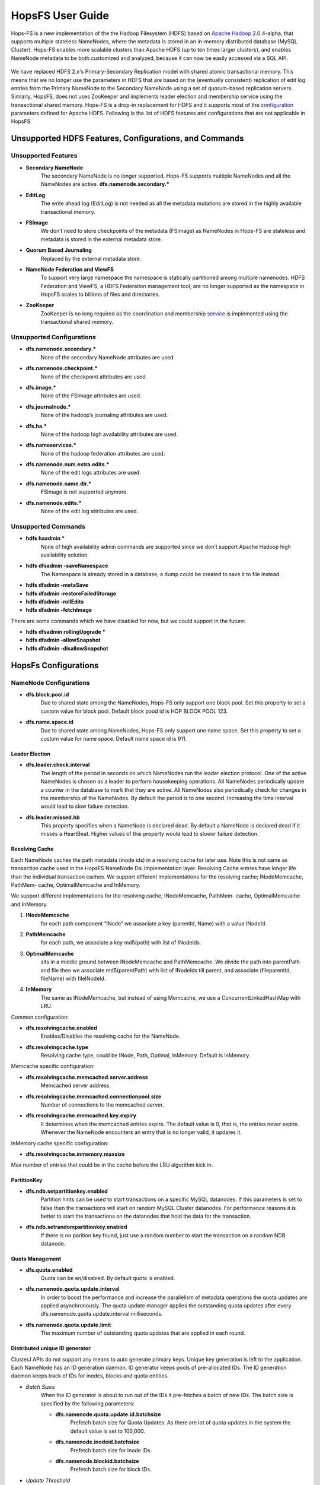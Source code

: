 ******************
HopsFS User Guide
******************


Hops-FS is a new implementation of the the Hadoop Filesystem (HDFS) based on `Apache Hadoop`_ 2.0.4-alpha, that supports multiple stateless NameNodes, where the metadata is stored in an in-memory distributed database (MySQL Cluster). Hops-FS enables more scalable clusters than Apache HDFS (up to ten times larger clusters), and enables NameNode metadata to be both customized and analyzed, because it can now be easily accessed via a SQL API.

.. figure:: ../imgs/hopsfs-arch.png
   :alt: HopsFS vs Apache HDFS Architecture

We have replaced HDFS 2.x's Primary-Secondary Replication model with shared atomic transactional memory. This means that we no longer use the parameters in HDFS that are based on the (eventually consistent) replication of edit log entries from the Primary NameNode to the Secondary NameNode using a set of quorum-based replication servers. Simlarly, HopsFS, does not uses ZooKeeper and implements leader election and membership service using the transactional shared memory.
Hops-FS is a drop-in replacement for HDFS and it supports most of the `configuration`_ parameters defined for Apache HDFS. Following is the list of HDFS features and configurations that are not applicable in HopsFS

Unsupported HDFS Features, Configurations, and Commands
===============

Unsupported Features
--------------------

* **Secondary NameNode**
	The secondary NameNode is no longer supported. Hops-FS supports multiple NameNodes and all the NameNodes are active. **dfs.namenode.secondary.***
* **EditLog**
	The write ahead log (EditLog) is not needed as all the metadata mutations are stored in the highly available transactional memory.
* **FSImage**
	We don’t need to store checkpoints of the metadata (FSImage) as NameNodes in Hops-FS are stateless and metadata is stored in the external metadata store.
* **Quorum Based Journaling**
	Replaced by the external metadata store.
* **NameNode Federation and ViewFS**
	To support very large namespace the namespace is statically partitioned among multiple namenodes. HDFS Federation and ViewFS, a HDFS Federation management tool, are no longer supported as the namespace in HopsFS scales to billions of files and directories. 
* **ZooKeeper**
	ZooKeeper is no long required as the coordination and membership `service`_ is implemented using the transactional shared memory. 
	
Unsupported Configurations
--------------------------

* **dfs.namenode.secondary.***
	None of the secondary NameNode attributes are used.
* **dfs.namenode.checkpoint.***
	None of the checkpoint attributes are used.
* **dfs.image.***
	None of the FSImage attributes are used.
* **dfs.journalnode.***
	None of the hadoop’s journaling attributes are used.
* **dfs.ha.***
	None of the hadoop high availability attributes are used.
* **dfs.nameservices.***
	None of the hadoop federation attributes are used.
* **dfs.namenode.num.extra.edits.***
	None of the edit logs attributes are used.
* **dfs.namenode.name.dir.***
	FSImage is not supported anymore.
* **dfs.namenode.edits.***
	None of the edit log attributes are used.


Unsupported Commands
---------------------

* **hdfs haadmin ***
	None of high availability admin commands are supported since we don’t support Apache Hadoop high availability solution.
* **hdfs dfsadmin -saveNamespace** 
	The Namespace is already stored in a database, a dump could be created to save it to file instead.
* **hdfs dfadmin -metaSave**
* **hdfs dfadmin -restoreFailedStorage**
* **hdfs dfadmin -rollEdits**
* **hdfs dfadmin -fetchImage**


There are some commands which we have disabled for now, but we could support in the future:

* **hdfs dfsadmin rollingUpgrade ***
* **hdfs dfadmin -allowSnapshot**
* **hdfs dfadmin -disallowSnapshot**


HopsFs Configurations
===============

NameNode Configurations
----------------------

* **dfs.block.pool.id**
	Due to shared state among the NameNodes, Hops-FS only support one block pool. Set this property to set a custom value for block pool. Default block pood id is HOP BLOCK POOL 123.
* **dfs.name.space.id**
	Due to shared state among NameNodes, Hops-FS only support one name space. Set this property to set a custom value for name space. Default name space id is 911.
	


Leader Election
~~~~~~~~~~~~~~~~

* **dfs.leader.check.interval**
	The length of the period in seconds on which NameNodes run the leader election protocol. One of the active NameNodes is chosen as a leader to perform housekeeping operations. All NameNodes periodically update a counter in the database to mark that they are active. All NameNodes also periodically check for changes in the membership of the NameNodes. By default the period is to one second. Increasing the time interval would lead to slow failure detection.
* **dfs.leader.missed.hb**
	This property specifies when a NameNode is declared dead. By default a NameNode is declared dead if it misses a HeartBeat. Higher values of this property would lead to slower failure detection.


Resolving Cache 
~~~~~~~~~~~~~~~

Each NameNode caches the path metadata (inode ids) in a resolving cache for later use. Note
this is not same as transaction cache used in the HopsFS NameNode Dal Implementation layer.
Resolving Cache entries have longer life than the individual transaction caches.
We support different implementations for the resolving cache; INodeMemcache, PathMem-
cache, OptimalMemcache and InMemory.

We support different implementations for the resolving cache; INodeMemcache, PathMem-
cache, OptimalMemcache and InMemory.


1. **INodeMemcache**
	for each path component “INode” we associate a key (parentId, Name) with a value INodeId.
2. **PathMemcache**
	for each path, we associate a key md5(path) with list of INodeIds.
3. **OptimalMemcache**
	sits in a middle ground between INodeMemcache and PathMemcache. We divide the path into parentPath and file then we associate md5(parentPath) with list of INodeIds till parent, and associate (fileparentId, fileName) with fileINodeId.
4. **InMemory**
	The same as INodeMemcache, but instead of using Memcache, we use a ConcurrentLinkedHashMap with LRU.


Common configuration:

* **dfs.resolvingcache.enabled**
	Enables/Disables the resolving cache for the NameNode.
* **dfs.resolvingcache.type**
	Resolving cache type, could be INode, Path, Optimal, InMemory. Default is InMemory.


Memcache specific configuration:

* **dfs.resolvingcache.memcached.server.address**
	Memcached server address.
* **dfs.resolvingcache.memcached.connectionpool.size**
	Number of connections to the memcached server.
* **dfs.resolvingcache.memcached.key.expiry**
	It determines when the memcached entries expire. The default value is 0, that is, the entries never expire. Whenever the NameNode encounters an entry that is no longer valid, it updates it.

InMemory cache specific configuration:

* **dfs.resolvingcache.inmemory.maxsize**
Max number of entries that could be in the cache before the LRU algorithm kick in.


PartitionKey 
~~~~~~~~~~~~~~~

* **dfs.ndb.setpartitionkey.enabled**
	Partition hints can be used to start transactions on a specific MySQL datanodes. If this parameters is set to false then the transactions will start on random MySQL Cluster datanodes. For performance reasons it is better to start the transactions on the datanodes that hold the data for the transaction.
* **dfs.ndb.setrandompartitionkey.enabled**
	If there is no parition key found, just use a random number to start the transaction on a random NDB datanode.


Quota Management 
~~~~~~~~~~~~~~~~

* **dfs.quota.enabled**
	Quota can be en/disabled. By default quota is enabled.

* **dfs.namenode.quota.update.interval**
	In order to boost the performance and increase the parallelism of metadata operations the quota updates are applied asynchronously. The quota update manager applies the outstanding quota updates after every dfs.namenode.quota.update.interval milliseconds.
* **dfs.namenode.quota.update.limit**
	The maximum number of outstanding quota updates that are applied in each round.


Distributed unique ID generator
~~~~~~~~~~~~~~~~~~~~~~~~~~~~~~~

ClusterJ APIs do not support any means to auto generate primary keys. Unique key generation is left to the application. Each NameNode has an ID generation daemon. ID generator keeps pools of pre-allocated IDs. The ID generation daemon keeps track of IDs for inodes, blocks and quota entities.

* *Batch Sizes*
	When the ID generator is about to run out of the IDs it pre-fetches a batch of new IDs. The batch size is specified by the following parameters:

	- **dfs.namenode.quota.update.id.batchsize** 
		Prefetch batch size for Quota Updates. As there are lot of quota updates in the system the default value is set to 100,000.
	- **dfs.namenode.inodeid.batchsize**
		 Prefetch batch size for inode IDs.
	- **dfs.namenode.blockid.batchsize**
		 Prefetch batch size for block IDs.
* *Update Threshold*
	These parameters define when the ID generator should pre-fetch new batch of IDs. Values for these parameter are defined as percentages i.e. 0.5 means prefetch new batch of IDs if 50% of the IDs have been consumed by the NameNode.

	- **dfs.namenode.quota.update.updateThreshold**
		Threshold value for quota IDs.
	- **dfs.namenode.inodeid.updateThreshold** 
		Threshold value for inode IDs.
	- **dfs.namenode.blockid.updateThreshold**
		 Threshold value for block IDs.
* **dfs.namenode.id.updateThreshold**
	It defines how often the IDs Monitor should check if the ID pools are running low on pre-allocated IDs.




Transaction Statistics 
~~~~~~~~~~~~~~~~~~~~~~~

* **dfs.transaction.stats.enabled**
	Each NameNode collect statistics about currently running transactions. The statistics willbe written in a comma separated file format, that could be parsed afterwards to get an aggregated view over all or specific transactions. By default transaction stats is disabled.

* **dfs.transaction.stats.detailed.enabled**
	If enabled, The NameNode will write a more detailed and human readable version of the statistics. By default detailed transaction stats is disabled.

.. code-block:: none

	Transaction: LEADER_ELECTION
	----------------------------------------
	VariableContext
		HdfsLeParams[PK] H=4 M=1
	N=0 M=1 R=0
	Hits=4(4) Misses=1(1)
	Detailed Misses: PK 1(1)
	----------------------------------------
	----------------------------------------
	HdfsLESnapshot
		All[FT] H=0 M=1
		ById[PK] H=1 M=0
	N=1 M=0 R=0
	Hits=1(0) Misses=1(0)
	Detailed Misses: FT 1(0)
	----------------------------------------
	Tx. N=1 M=1 R=0
	Tx. Hits=5(4) Misses=2(1)
	Tx. Detailed Misses: PK 1(1) FT 1(0)


* **dfs.transaction.stats.dir**
	The directory where the stats are going to be written. Default directory is /tmp/hopsstats.
* **dfs.transaction.stats.writerround**
	How frequent the NameNode will write collected statistics to disk. Time is in seconds. Default is 120 seconds.


Client Configurations
----------------------

* **dfs.namenodes.rpc.addresses**
	HopsFs support multiple active NameNodes. A client can send a RPC request to any of the active NameNodes. This parameter specifies a list of active NameNodes in the system. The list has following format [hdfs://ip:port, hdfs://ip:port, ]. It is not necessary that this list contain all the active NameNodes in the system. Single valid reference to an active NameNode is sufficient. At the time of startup the client will obtain the updated list of all the NameNodes in the system from the given NameNode. If this list is empty then the client will connect to ’fs.default.name’.


* **dfs.namenode.selector-policy**
	The clients uniformly distribute the RPC calls among the all the NameNodes in the system based on the following policies. 
	- ROUND ROBIN
	- RANDOM
	- RANDOM_STICKY
	By default NameNode selection policy is set of ROUND ROBIN

* **dfs.clinet.max.retires.on.failure**
	The client will retry the RPC call if the RPC fails due to the failure of the NameNode. This property specifies how many times the client would retry the RPC before throwing an exception. This property is directly related to number of expected simultaneous failures of NameNodes. Set this value to 1 in case of low failure rates such as one dead NameNode at any given time. It is recommended that this property must be set to value >= 1.
* **dfs.client.max.random.wait.on.retry**
	A RPC can fail because of many factors such as NameNode failure, network congestion etc. Changes in the membership of NameNodes can lead to contention on the remaining NameNodes. In order to avoid contention on the remaining NameNodes in the system the client would randomly wait between [0,MAX VALUE] ms before retrying the RPC. This property specifies MAX VALUE; by default it is set to 1000 ms.
* **dfs.client.refresh.namenode.list**
	All clients periodically refresh their view of active NameNodes in the system. By default after every minute the client checks for changes in the membership of the NameNodes. Higher values can be chosen for scenarios where the membership does not change frequently.


Data access layer configuration parameters
------------------------------------------

* **com.mysql.clusterj.connectstring**
	Address of management server of MySQL NDB Cluster.
* **com.mysql.clusterj.database**
	Name of the database that contains the metadata tables.
* **com.mysql.clusterj.connection.pool.size**
	This is the number of connections that are created in the ClusterJ connection pool. If it is set to 1 then all the sessions share the same connection; all requests for a SessionFactory with the same connect string and database will share a single SessionFactory. A setting of 0 disables pooling; each request for a SessionFactory will receive its own unique SessionFactory. We set the default value of this parameter to 3.
* **com.mysql.clusterj.max.transactions**
	Maximum number transactions that can be simultaneously executed using the clusterj client. The maximum support transactions are 1024.
* **io.hops.metadata.ndb.mysqlserver.host**
	Address of MySQL server. For higher performance we use MySQL Server to perform a aggregate queries on the file system metadata.
* **io.hops.metadata.ndb.mysqlserver.port**
	If not specified then default value of 3306 will be used.
* **io.hops.metadata.ndb.mysqlserver.username**
	A valid user name to access MySQL Server.
* **io.hops.metadata.ndb.mysqlserver.password**
	MySQL Server user password
* **io.hops.metadata.ndb.mysqlserver.connection pool size**
	Number of NDB connections used by the MySQL Server. The default is set to 10. 

* *Session Pool* 
	For performance reasons the data access layer maintains a pools of pre-allocated ClusterJ session objects. Following parameters are used to control the behavior the session pool.

	- **io.hops.session.pool.size**
		Defines the size of the session pool. The pool should be at least as big as the number of active transactions in the system. Number of active transactions in the system can be calculated as (num rpc handler threads +sub tree ops threds pool size). The default value is set to 1000.
	- **io.hops.session.reuse.count**
		 Session is used N times and then it is garbage collected. The default value is set to 5000.



Erasure Coding
==============
Hops-FS provides erasure coding functionality in order to decrease storage costs without the loss of high-availability. Hops offers a powerful, on a per file basis configurable, erasure coding API. Codes can be freely configured and different configurations can be applied to different files. Given that Hops monitors your erasure-coded files directly in the NameNode, maximum control over encoded files is guaranteed. This page explains how to configure and use the erasure coding functionality of Hops. Apache HDFS stores 3 copies of your data to provide high-availability. So 1 petabyte of data actually requires 3 petabytes of storgae. For many organizations, this results in onorous storage costs. Hops-FS also supports erasure coding to reduce the storage required by by 44% compared to HDFS, while still providing high-availability for your data.


Compatibility
-------------

The erasure coding functionality is fully compatible to standard HDFS and availability of encoded files is ensured via fully transparent on the fly repairs on the client-side. Transparent repairs are provided through a special implementation of the FileSystem API and hence compatible to any existing code relying on this API. To enable transparent repairs, simply add the following configuration option to your HDFS configuration file.

.. code-block:: xml

	<property>
  		<name>fs.hdfs.impl</name>
  		<value>org.apache.hadoop.fs.ErasureCodingFileSystem</value>
  		<description>FileSystem implementation to be used with HDFS</description>
	</property>

Note that code relying on the use of DistributedFileSystem instead of the FileSystem interface needs to be updated.



.. _erasure-coding-configuration:

Configuration
---------------

The erasure coding API is flexibly configurable and hence comes with some new configuration options that are shown here. All configuration options can be set by creating an erasure-coding-site.xml in the Hops configuration folder. Note that Hops comes with reasonable default values for all of these values. However, erasure coding needs to be enabled manually.

.. code-block:: xml

	<property>
	  <name>dfs.erasure_coding.enabled</name>
	  <value>true</value>
	  <description>Enable erasure coding</description>
	</property>

	<property>
	  <name>dfs.erasure_coding.codecs.json</name>
	  <value>
		[ 
		  {
			"id" : "xor",
			"parity_dir" : "/raid",
			"stripe_length" : 10,
			"parity_length" : 1,
			"priority" : 100,
			"erasure_code" : "io.hops.erasure_coding.XORCode",
			"description" : "XOR code"
		  },
		  {
			"id" : "rs",
			"parity_dir" : "/raidrs",
			"stripe_length" : 10,
			"parity_length" : 4,
			"priority" : 300,
			"erasure_code" : "io.hops.erasure_coding.ReedSolomonCode",
			"description" : "ReedSolomonCode code"
		  },
		  {
			"id" : "src",
			"parity_dir" : "/raidsrc",
			"stripe_length" : 10,
			"parity_length" : 6,
			"parity_length_src" : 2,
			"erasure_code" : "io.hops.erasure_coding.SimpleRegeneratingCode",
			"priority" : 200,
			"description" : "SimpleRegeneratingCode code"
		  },
		]
	  </value>
	  <description>Erasure coding codecs to be available to the API</description>
	</property>

	<property>
	  <name>dfs.erasure_coding.parity_folder</name>
	  <value>/parity</value>
	  <description>The HDFS folder to store parity information in</description>
	</property>

	<property>
	  <name>dfs.erasure_coding.recheck_interval</name>
	  <value>300000</value>
	  <description>How frequently should the system schedule encoding or repairs and check their state</description>
	</property>

	<property>
	  <name>dfs.erasure_coding.repair_delay</name>
	  <value>1800000</value>
	  <description>How long should the system wait before scheduling a parity repair</description>
	</property>

	<property>
	  <name>dfs.erasure_coding.parity_repair_delay</name>
	  <value>1800000</value>
	  <description>How long should the system wait before scheduling a parity repair</description>
	</property>

	<property>
	  <name>dfs.erasure_coding.active_encoding_limit</name>
	  <value>10</value>
	  <description>Maximum number of active encoding jobs</description>
	</property>

	<property>
	  <name>dfs.erasure_coding.active_repair_limit</name>
	  <value>10</value>
	  <description>Maximum number of active repair jobs</description>
	</property>

	<property>
	  <name>dfs.erasure_coding.active_parity_repair_limit</name>
	  <value>10</value>
	  <description>Maximum number of active parity repair jobs</description>
	</property>

	<property>
	  <name>dfs.erasure_coding.deletion_limit</name>
	  <value>100</value>
	  <description>Delete operations to be handle during one round</description>
	</property>

	<property>
	  <name>dfs.erasure_coding.encoding_manager</name>
	  <value>io.hops.erasure_coding.MapReduceEncodingManager</value>
	  <description>Implementation of the EncodingManager to be used</description>
	</property>

	<property>
	  <name>dfs.erasure_coding.block_rapair_manager</name>
	  <value>io.hops.erasure_coding.MapReduceBlockRepairManager</value>
	  <description>Implementation of the repair manager to be used</description>
	</property>


Java API
---------
The erasure coding API is exposed to the client through the DistributedFileSystem class. The following sections give examples on how to use its functionality. Note that the following examples rely on erasure coding being properly configured. Information about how to do this can be found in :ref:`erasure-coding-configuration`.


Creation of Encoded Files
~~~~~~~~~~~~~~~~~~~~~~~~~~

The erasure coding API offers the ability to request the encoding of a file while being created. Doing so has the benefit that file blocks can initially be placed in a way that the meets placements constraints for erasure-coded files without needing to rewrite them during the encoding process. The actual encoding process will take place asynchronously on the cluster.

.. code-block:: java

	Configuration conf = new Configuration();
	DistributedFileSystem dfs = (DistributedFileSystem) FileSystem.get(conf);
	// Use the configured "src" codec and reduce the replication to 1 after successful encoding
	EncodingPolicy policy = new EncodingPolicy("src" /* Codec id as configured */, (short) 1);
	// Create the file with the given policy and write it with an initial replication of 2
	FSDataOutputStream out = dfs.create(path, (short) 2,  policy);
	// Write some data to the stream and close it as usual
	out.close();
	// Done. The encoding will be executed asynchronously as soon as resources are available.


Multiple versions of the create function complementing the original versions with erasure coding functionality exist. For more information please refer to the class documentation.

Encoding of Existing Files
~~~~~~~~~~~~~~~~~~~~~~~~~~

The erasure coding API offers the ability to request the encoding for existing files. A replication factor to be applied after successfully encoding the file can be supplied as well as the desired codec. The actual encoding process will take place asynchronously on the cluster.

.. code-block:: java

	Configuration conf = new Configuration();
	DistributedFileSystem dfs = (DistributedFileSystem) FileSystem.get(conf);
	String path = "/testFile";
	// Use the configured "src" codec and reduce the replication to 1 after successful encoding
	EncodingPolicy policy = new EncodingPolicy("src" /* Codec id as configured */, (short) 1);
	// Request the asynchronous encoding of the file
	dfs.encodeFile(path, policy);
	// Done. The encoding will be executed asynchronously as soon as resources are available.


Reverting To Replication Only
~~~~~~~~~~~~~~~~~~~~~~~~~~
The erasure coding API allows to revert the encoding and to default to replication only. A replication factor can be supplied and is guaranteed to be reached before deleting any parity information.

.. code-block:: java

	Configuration conf = new Configuration();
	DistributedFileSystem dfs = (DistributedFileSystem) FileSystem.get(conf);
	// The path to an encoded file
	String path = "/testFile";
	// Request the asynchronous revocation process and set the replication factor to be applied
	 dfs.revokeEncoding(path, (short) 2);
	// Done. The file will be replicated asynchronously and its parity will be deleted subsequently.


Deletion Of Encoded Files
~~~~~~~~~~~~~~~~~~~~~~~~~~

Deletion of encoded files does not require any special care. The system will automatically take care of deletion of any additionally stored information.



.. _Apache Hadoop: http://hadoop.apache.org/releases.html
.. _configuration: http://hadoop.apache.org/docs/current/hadoop-project-dist/hadoop-hdfs/hdfs-default.xml
.. _service: http://link.springer.com/chapter/10.1007%2F978-3-319-19129-4_13
